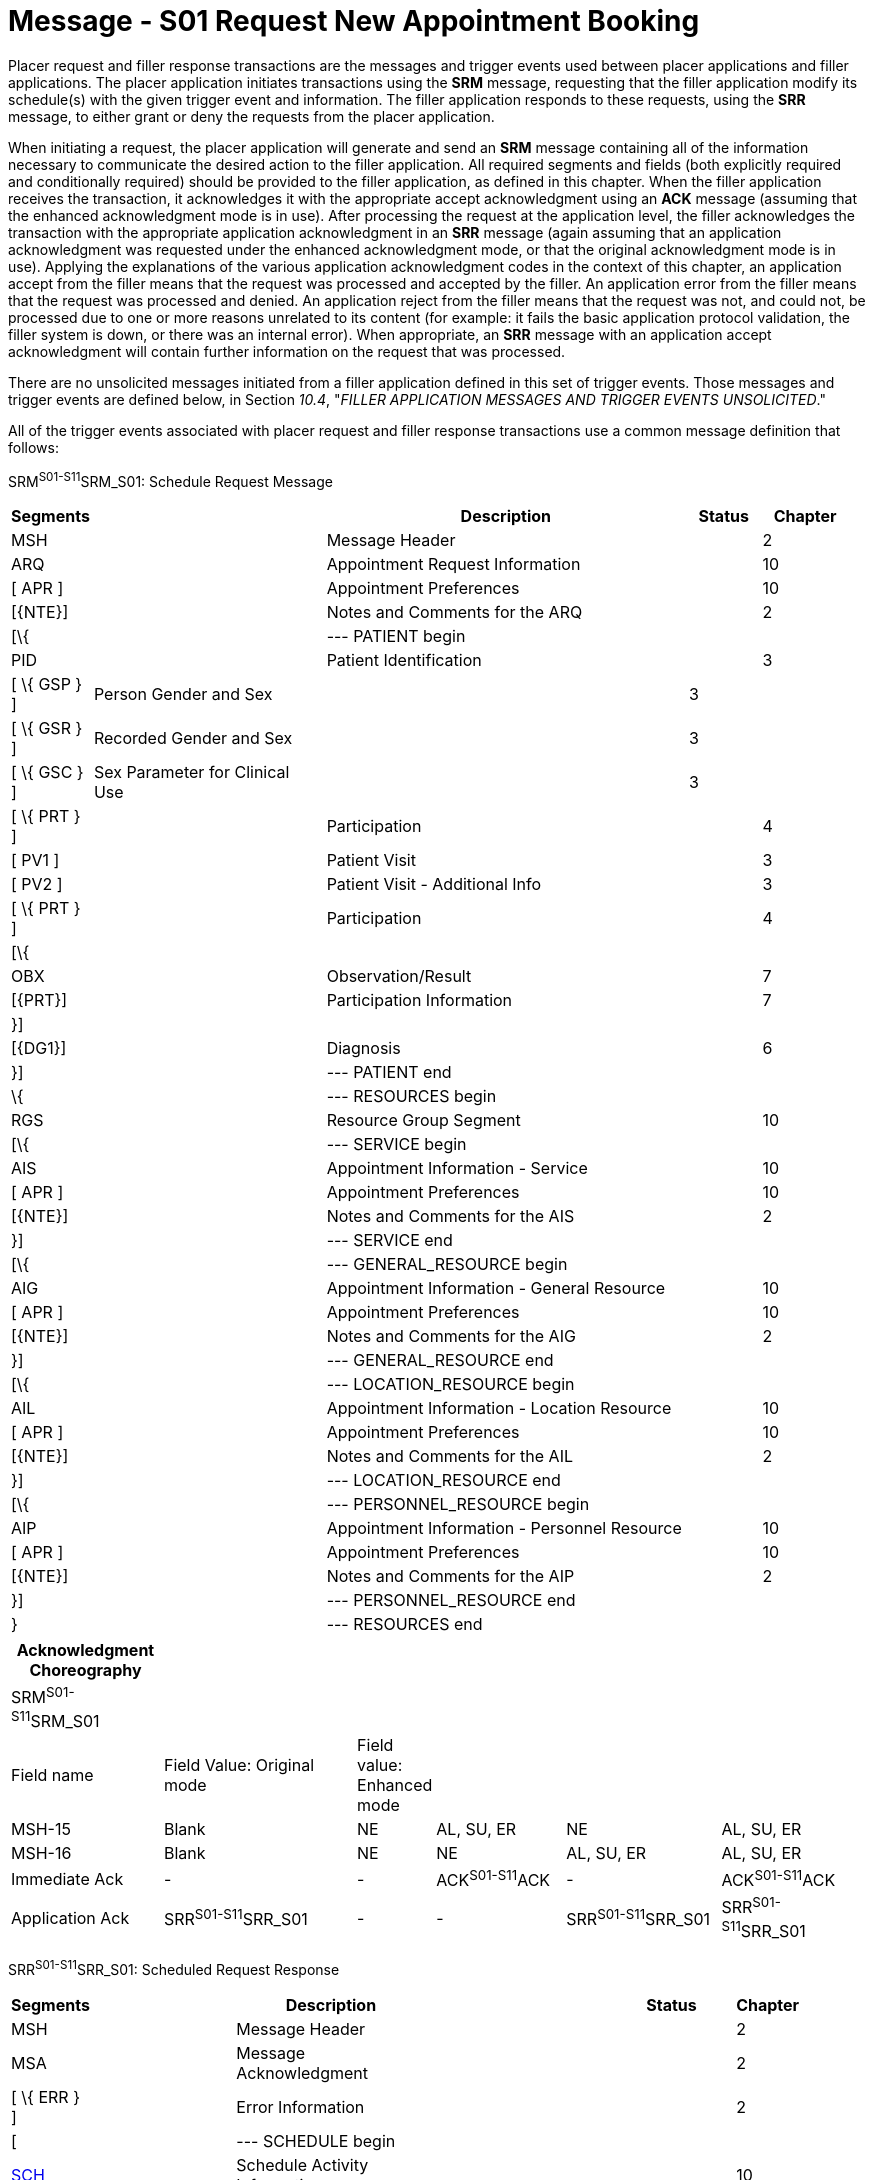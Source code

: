 = Message - S01 Request New Appointment Booking
:render_as: Message Page
:v291_section: 10.3;10.3.1

Placer request and filler response transactions are the messages and trigger events used between placer applications and filler applications. The placer application initiates transactions using the *SRM* message, requesting that the filler application modify its schedule(s) with the given trigger event and information. The filler application responds to these requests, using the *SRR* message, to either grant or deny the requests from the placer application.

When initiating a request, the placer application will generate and send an *SRM* message containing all of the information necessary to communicate the desired action to the filler application. All required segments and fields (both explicitly required and conditionally required) should be provided to the filler application, as defined in this chapter. When the filler application receives the transaction, it acknowledges it with the appropriate accept acknowledgment using an *ACK* message (assuming that the enhanced acknowledgment mode is in use). After processing the request at the application level, the filler acknowledges the transaction with the appropriate application acknowledgment in an *SRR* message (again assuming that an application acknowledgment was requested under the enhanced acknowledgment mode, or that the original acknowledgment mode is in use). Applying the explanations of the various application acknowledgment codes in the context of this chapter, an application accept from the filler means that the request was processed and accepted by the filler. An application error from the filler means that the request was processed and denied. An application reject from the filler means that the request was not, and could not, be processed due to one or more reasons unrelated to its content (for example: it fails the basic application protocol validation, the filler system is down, or there was an internal error). When appropriate, an *SRR* message with an application accept acknowledgment will contain further information on the request that was processed.

There are no unsolicited messages initiated from a filler application defined in this set of trigger events. Those messages and trigger events are defined below, in Section _10.4_, "_FILLER APPLICATION MESSAGES AND TRIGGER EVENTS UNSOLICITED_."

All of the trigger events associated with placer request and filler response transactions use a common message definition that follows:

SRM^S01-S11^SRM_S01: Schedule Request Message

[width="98%",cols="2%,31%,47%,9%,11%",options="header",]

|===

|Segments | |Description |Status |Chapter

|MSH | |Message Header | |2

|ARQ | |Appointment Request Information | |10

|[ APR ] | |Appointment Preferences | |10

|[\{NTE}] | |Notes and Comments for the ARQ | |2

|[\{ | |--- PATIENT begin | |

|PID | |Patient Identification | |3

|[ \{ GSP } ] |Person Gender and Sex | |3 |

|[ \{ GSR } ] |Recorded Gender and Sex | |3 |

|[ \{ GSC } ] |Sex Parameter for Clinical Use | |3 |

|[ \{ PRT } ] | |Participation | |4

|[ PV1 ] | |Patient Visit | |3

|[ PV2 ] | |Patient Visit - Additional Info | |3

|[ \{ PRT } ] | |Participation | |4

|[\{ | | | |

|OBX | |Observation/Result | |7

|[\{PRT}] | |Participation Information | |7

|}] | | | |

|[\{DG1}] | |Diagnosis | |6

|}] | |--- PATIENT end | |

|\{ | |--- RESOURCES begin | |

|RGS | |Resource Group Segment | |10

|[\{ | |--- SERVICE begin | |

|AIS | |Appointment Information - Service | |10

|[ APR ] | |Appointment Preferences | |10

|[\{NTE}] | |Notes and Comments for the AIS | |2

|}] | |--- SERVICE end | |

|[\{ | |--- GENERAL_RESOURCE begin | |

|AIG | |Appointment Information - General Resource | |10

|[ APR ] | |Appointment Preferences | |10

|[\{NTE}] | |Notes and Comments for the AIG | |2

|}] | |--- GENERAL_RESOURCE end | |

|[\{ | |--- LOCATION_RESOURCE begin | |

|AIL | |Appointment Information - Location Resource | |10

|[ APR ] | |Appointment Preferences | |10

|[\{NTE}] | |Notes and Comments for the AIL | |2

|}] | |--- LOCATION_RESOURCE end | |

|[\{ | |--- PERSONNEL_RESOURCE begin | |

|AIP | |Appointment Information - Personnel Resource | |10

|[ APR ] | |Appointment Preferences | |10

|[\{NTE}] | |Notes and Comments for the AIP | |2

|}] | |--- PERSONNEL_RESOURCE end | |

|} | |--- RESOURCES end | |

|===

[width="100%",cols="18%,24%,5%,16%,19%,18%",options="header",]

|===

|Acknowledgment Choreography | | | | |

|SRM^S01-S11^SRM_S01 | | | | |

|Field name |Field Value: Original mode |Field value: Enhanced mode | | |

|MSH-15 |Blank |NE |AL, SU, ER |NE |AL, SU, ER

|MSH-16 |Blank |NE |NE |AL, SU, ER |AL, SU, ER

|Immediate Ack |- |- |ACK^S01-S11^ACK |- |ACK^S01-S11^ACK

|Application Ack |SRR^S01-S11^SRR_S01 |- |- |SRR^S01-S11^SRR_S01 |SRR^S01-S11^SRR_S01

|===

SRR^S01-S11^SRR_S01: Scheduled Request Response

[width="97%",cols="4%,30%,1%,46%,2%,7%,2%,8%",options="header",]

|===

|Segments | |Description | |Status | |Chapter |

|MSH | |Message Header | | | |2 |

|MSA | |Message Acknowledgment | | | |2 |

|[ \{ ERR } ] | |Error Information | | | |2 |

|[ | |--- SCHEDULE begin | | | | |

|link:#SCH[SCH] | |Schedule Activity Information | | | |10 |

|[ \{ TQ1 } ] | |Timing/Quantity | | | |4 |

|[ \{ NTE } ] | |Notes and Comments for the SCH | | | |2 |

|[\{ | |--- PATIENT begin | | | | |

|PID | |Patient Identification | | | |3 |

|[ \{ GSP } ] | |Person Gender and Sex | | | |3 |

|[ \{ GSR } ] | |Recorded Gender and Sex | | | |3 |

|[ \{ GSC } ] | |Sex Parameter for Clinical Use | | | |3 |

|[ \{ PRT } ] | |Participation | | | |4 |

|[ PV1 ] | |Patient Visit | | | |3 |

|[ PV2 ] | |Patient Visit - Additional Info | | | |3 |

|[ \{ PRT } ] | |Participation | | | |4 |

|[ \{ DG1 } ] | |Diagnosis | | | |6 |

|}] | |--- PATIENT end | | | | |

|\{ | |--- RESOURCES begin | | | | |

|link:#RGS[RGS] | |Resource Group Segment | | | |10 |

|[ \{ | |--- SERVICE begin | | | | |

|link:#AIS[AIS] | |Appointment Information - Service | | | |10 |

|[ \{ NTE } ] | |Notes and Comments for the RGS | | | |2 |

|} ] | |--- SERVICE end | | | | |

|[ \{ | |--- GENERAL_RESOURCE begin | | | | |

|link:#AIG[AIG] | |Appointment Information - General Resource | | | |10 |

|[ \{ NTE } ] | |Notes and Comments for the AIG | | | |2 |

|} ] | |--- GENERAL_RESOURCE end | | | | |

|[ \{ | |--- LOCATION_RESOURCE begin | | | | |

|link:#AIL[AIL] | |Appointment Information - Location Resource | | | |10 |

|[ \{ NTE } ] | |Notes and Comments for the AIL | | | |2 |

|} ] | |--- LOCATION_RESOURCE end | | | | |

|[ \{ | |--- PERSONNEL_RESOURCE begin | | | | |

|link:#AIP[AIP] | |Appointment Information - Personnel Resource | | | |10 |

|[ \{ NTE } ] | |Notes and Comments for the AIP | | | |2 |

|} ] | |--- PERSONNEL_RESOURCE end | | | | |

|} | |--- RESOURCES end | | | | |

|] | |--- SCHEDULE end | | | | |

|===

Note that in the abstract message definitions for both the SRM and SRR, the patient information segments (segments PID through DG1) are both optional as a group, and repeating as a group. The optionality allows for transactions that relate to a patient, and for those that do not. The ability to repeat the patient information allows for those transactions in which one activity must be scheduled for multiple patients (e.g., for family or group therapy).

In contrast, a transaction may specify no more than (and no less than) one activity. Note that neither the ARQ segment (in the SRM message) nor the SCH segment (in the SRR message) are allowed to repeat, and that they are required. Neither the optionality nor the ability to repeat patient information allows a transaction to specify more than one activity.

The trigger events that use this message definition are listed below.

[width="100%",cols="19%,32%,15%,34%",options="header",]

|===

|Acknowledgment Choreography | | |

|SRR^S01-S11^SRR_S01 | | |

|Field name |Field Value: Original mode |Field value: Enhanced mode |

|MSH-15 |Blank |NE |AL, SU, ER

|MSH-16 |Blank |NE |NE

|Immediate Ack |- |- |ACK^S01-S11^ACK

|Application Ack |- |- |-

|===

[message-tabs, ["SRM^S01^SRM_S01", "SRM Interaction", "ACK^S01^ACK", "ACK Interaction", "SRR^S01^SRR_S01", "SRR Interaction"]]

